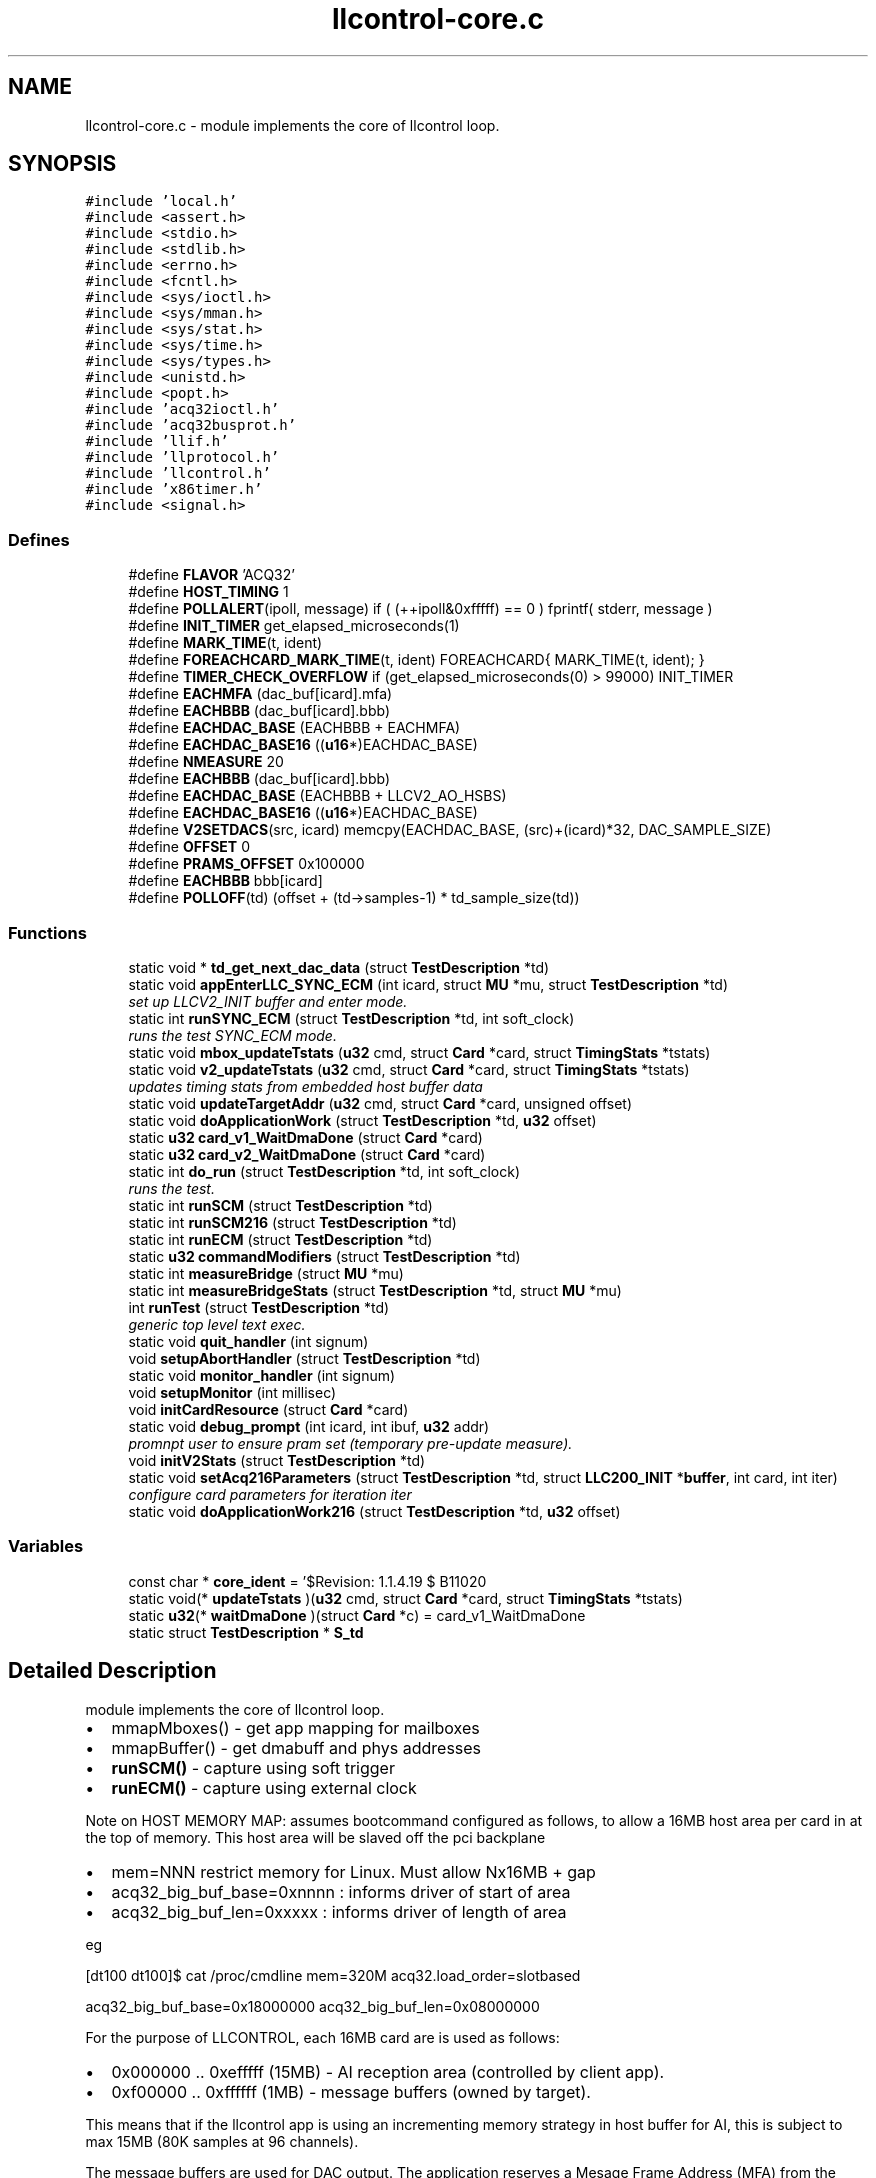 .TH "llcontrol-core.c" 3 "1 Dec 2005" "llcontrol" \" -*- nroff -*-
.ad l
.nh
.SH NAME
llcontrol-core.c \- module implements the core of llcontrol loop. 
.SH SYNOPSIS
.br
.PP
\fC#include 'local.h'\fP
.br
\fC#include <assert.h>\fP
.br
\fC#include <stdio.h>\fP
.br
\fC#include <stdlib.h>\fP
.br
\fC#include <errno.h>\fP
.br
\fC#include <fcntl.h>\fP
.br
\fC#include <sys/ioctl.h>\fP
.br
\fC#include <sys/mman.h>\fP
.br
\fC#include <sys/stat.h>\fP
.br
\fC#include <sys/time.h>\fP
.br
\fC#include <sys/types.h>\fP
.br
\fC#include <unistd.h>\fP
.br
\fC#include <popt.h>\fP
.br
\fC#include 'acq32ioctl.h'\fP
.br
\fC#include 'acq32busprot.h'\fP
.br
\fC#include 'llif.h'\fP
.br
\fC#include 'llprotocol.h'\fP
.br
\fC#include 'llcontrol.h'\fP
.br
\fC#include 'x86timer.h'\fP
.br
\fC#include <signal.h>\fP
.br

.SS "Defines"

.in +1c
.ti -1c
.RI "#define \fBFLAVOR\fP   'ACQ32'"
.br
.ti -1c
.RI "#define \fBHOST_TIMING\fP   1"
.br
.ti -1c
.RI "#define \fBPOLLALERT\fP(ipoll, message)   if ( (++ipoll&0xfffff) == 0 ) fprintf( stderr, message )"
.br
.ti -1c
.RI "#define \fBINIT_TIMER\fP   get_elapsed_microseconds(1)"
.br
.ti -1c
.RI "#define \fBMARK_TIME\fP(t, ident)"
.br
.ti -1c
.RI "#define \fBFOREACHCARD_MARK_TIME\fP(t, ident)   FOREACHCARD{ MARK_TIME(t, ident); }"
.br
.ti -1c
.RI "#define \fBTIMER_CHECK_OVERFLOW\fP   if (get_elapsed_microseconds(0) > 99000) INIT_TIMER"
.br
.ti -1c
.RI "#define \fBEACHMFA\fP   (dac_buf[icard].mfa)"
.br
.ti -1c
.RI "#define \fBEACHBBB\fP   (dac_buf[icard].bbb)"
.br
.ti -1c
.RI "#define \fBEACHDAC_BASE\fP   (EACHBBB + EACHMFA)"
.br
.ti -1c
.RI "#define \fBEACHDAC_BASE16\fP   ((\fBu16\fP*)EACHDAC_BASE)"
.br
.ti -1c
.RI "#define \fBNMEASURE\fP   20"
.br
.ti -1c
.RI "#define \fBEACHBBB\fP   (dac_buf[icard].bbb)"
.br
.ti -1c
.RI "#define \fBEACHDAC_BASE\fP   (EACHBBB + LLCV2_AO_HSBS)"
.br
.ti -1c
.RI "#define \fBEACHDAC_BASE16\fP   ((\fBu16\fP*)EACHDAC_BASE)"
.br
.ti -1c
.RI "#define \fBV2SETDACS\fP(src, icard)   memcpy(EACHDAC_BASE, (src)+(icard)*32, DAC_SAMPLE_SIZE)"
.br
.ti -1c
.RI "#define \fBOFFSET\fP   0"
.br
.ti -1c
.RI "#define \fBPRAMS_OFFSET\fP   0x100000"
.br
.ti -1c
.RI "#define \fBEACHBBB\fP   bbb[icard]"
.br
.ti -1c
.RI "#define \fBPOLLOFF\fP(td)   (offset + (td->samples-1) * td_sample_size(td))"
.br
.in -1c
.SS "Functions"

.in +1c
.ti -1c
.RI "static void * \fBtd_get_next_dac_data\fP (struct \fBTestDescription\fP *td)"
.br
.ti -1c
.RI "static void \fBappEnterLLC_SYNC_ECM\fP (int icard, struct \fBMU\fP *mu, struct \fBTestDescription\fP *td)"
.br
.RI "\fIset up LLCV2_INIT buffer and enter mode. \fP"
.ti -1c
.RI "static int \fBrunSYNC_ECM\fP (struct \fBTestDescription\fP *td, int soft_clock)"
.br
.RI "\fIruns the test SYNC_ECM mode. \fP"
.ti -1c
.RI "static void \fBmbox_updateTstats\fP (\fBu32\fP cmd, struct \fBCard\fP *card, struct \fBTimingStats\fP *tstats)"
.br
.ti -1c
.RI "static void \fBv2_updateTstats\fP (\fBu32\fP cmd, struct \fBCard\fP *card, struct \fBTimingStats\fP *tstats)"
.br
.RI "\fIupdates timing stats from embedded host buffer data \fP"
.ti -1c
.RI "static void \fBupdateTargetAddr\fP (\fBu32\fP cmd, struct \fBCard\fP *card, unsigned offset)"
.br
.ti -1c
.RI "static void \fBdoApplicationWork\fP (struct \fBTestDescription\fP *td, \fBu32\fP offset)"
.br
.ti -1c
.RI "static \fBu32\fP \fBcard_v1_WaitDmaDone\fP (struct \fBCard\fP *card)"
.br
.ti -1c
.RI "static \fBu32\fP \fBcard_v2_WaitDmaDone\fP (struct \fBCard\fP *card)"
.br
.ti -1c
.RI "static int \fBdo_run\fP (struct \fBTestDescription\fP *td, int soft_clock)"
.br
.RI "\fIruns the test. \fP"
.ti -1c
.RI "static int \fBrunSCM\fP (struct \fBTestDescription\fP *td)"
.br
.ti -1c
.RI "static int \fBrunSCM216\fP (struct \fBTestDescription\fP *td)"
.br
.ti -1c
.RI "static int \fBrunECM\fP (struct \fBTestDescription\fP *td)"
.br
.ti -1c
.RI "static \fBu32\fP \fBcommandModifiers\fP (struct \fBTestDescription\fP *td)"
.br
.ti -1c
.RI "static int \fBmeasureBridge\fP (struct \fBMU\fP *mu)"
.br
.ti -1c
.RI "static int \fBmeasureBridgeStats\fP (struct \fBTestDescription\fP *td, struct \fBMU\fP *mu)"
.br
.ti -1c
.RI "int \fBrunTest\fP (struct \fBTestDescription\fP *td)"
.br
.RI "\fIgeneric top level text exec. \fP"
.ti -1c
.RI "static void \fBquit_handler\fP (int signum)"
.br
.ti -1c
.RI "void \fBsetupAbortHandler\fP (struct \fBTestDescription\fP *td)"
.br
.ti -1c
.RI "static void \fBmonitor_handler\fP (int signum)"
.br
.ti -1c
.RI "void \fBsetupMonitor\fP (int millisec)"
.br
.ti -1c
.RI "void \fBinitCardResource\fP (struct \fBCard\fP *card)"
.br
.ti -1c
.RI "static void \fBdebug_prompt\fP (int icard, int ibuf, \fBu32\fP addr)"
.br
.RI "\fIpromnpt user to ensure pram set (temporary pre-update measure). \fP"
.ti -1c
.RI "void \fBinitV2Stats\fP (struct \fBTestDescription\fP *td)"
.br
.ti -1c
.RI "static void \fBsetAcq216Parameters\fP (struct \fBTestDescription\fP *td, struct \fBLLC200_INIT\fP *\fBbuffer\fP, int card, int iter)"
.br
.RI "\fIconfigure card parameters for iteration iter \fP"
.ti -1c
.RI "static void \fBdoApplicationWork216\fP (struct \fBTestDescription\fP *td, \fBu32\fP offset)"
.br
.in -1c
.SS "Variables"

.in +1c
.ti -1c
.RI "const char * \fBcore_ident\fP = '$Revision: 1.1.4.19 $ B1102\\n'"
.br
.ti -1c
.RI "static void(* \fBupdateTstats\fP )(\fBu32\fP cmd, struct \fBCard\fP *card, struct \fBTimingStats\fP *tstats)"
.br
.ti -1c
.RI "static \fBu32\fP(* \fBwaitDmaDone\fP )(struct \fBCard\fP *c) = card_v1_WaitDmaDone"
.br
.ti -1c
.RI "static struct \fBTestDescription\fP * \fBS_td\fP"
.br
.in -1c
.SH "Detailed Description"
.PP 
module implements the core of llcontrol loop. 

.IP "\(bu" 2
mmapMboxes() - get app mapping for mailboxes
.PP
.PP
.IP "\(bu" 2
mmapBuffer() - get dmabuff and phys addresses
.PP
.PP
.IP "\(bu" 2
\fBrunSCM()\fP - capture using soft trigger
.PP
.PP
.IP "\(bu" 2
\fBrunECM()\fP - capture using external clock
.PP
.PP
Note on HOST MEMORY MAP: assumes bootcommand configured as follows, to allow a 16MB host area per card in at the top of memory. This host area will be slaved off the pci backplane
.PP
.IP "\(bu" 2
mem=NNN restrict memory for Linux. Must allow Nx16MB + gap
.IP "\(bu" 2
acq32_big_buf_base=0xnnnn : informs driver of start of area
.IP "\(bu" 2
acq32_big_buf_len=0xxxxx : informs driver of length of area
.PP
.PP
eg
.PP
[dt100 dt100]$ cat /proc/cmdline mem=320M acq32.load_order=slotbased
.PP
acq32_big_buf_base=0x18000000 acq32_big_buf_len=0x08000000
.PP
For the purpose of LLCONTROL, each 16MB card are is used as follows:
.PP
.IP "\(bu" 2
0x000000 .. 0xefffff (15MB) - AI reception area (controlled by client app).
.IP "\(bu" 2
0xf00000 .. 0xffffff (1MB) - message buffers (owned by target).
.PP
.PP
This means that if the llcontrol app is using an incrementing memory strategy in host buffer for AI, this is subject to max 15MB (80K samples at 96 channels).
.PP
The message buffers are used for DAC output. The application reserves a Mesage Frame Address (MFA) from the target before copying data to slave memory. The MFA is an index into the message buffer memory.
.SH "Define Documentation"
.PP 
.SS "#define EACHBBB   bbb[icard]"
.PP
.SS "#define EACHBBB   (dac_buf[icard].bbb)"
.PP
.SS "#define EACHBBB   (dac_buf[icard].bbb)"
.PP
.SS "#define EACHDAC_BASE   (EACHBBB + LLCV2_AO_HSBS)"
.PP
.SS "#define EACHDAC_BASE   (EACHBBB + EACHMFA)"
.PP
.SS "#define EACHDAC_BASE16   ((\fBu16\fP*)EACHDAC_BASE)"
.PP
.SS "#define EACHDAC_BASE16   ((\fBu16\fP*)EACHDAC_BASE)"
.PP
.SS "#define EACHMFA   (dac_buf[icard].mfa)"
.PP
.SS "#define FLAVOR   'ACQ32'"
.PP
.SS "#define FOREACHCARD_MARK_TIME(t, ident)   FOREACHCARD{ MARK_TIME(t, ident); }"
.PP
.SS "#define HOST_TIMING   1"
.PP
.SS "#define INIT_TIMER   get_elapsed_microseconds(1)"
.PP
.SS "#define MARK_TIME(t, ident)"
.PP
\fBValue:\fP
.PP
.nf
do { \
        tstats[icard].test_points[t] = get_elapsed_microseconds(0);\
        } while(0)
.fi
.SS "#define NMEASURE   20"
.PP
.SS "#define OFFSET   0"
.PP
.SS "#define POLLALERT(ipoll, message)   if ( (++ipoll&0xfffff) == 0 ) fprintf( stderr, message )"
.PP
.SS "#define POLLOFF(td)   (offset + (td->samples-1) * td_sample_size(td))"
.PP
.SS "#define PRAMS_OFFSET   0x100000"
.PP
.SS "#define TIMER_CHECK_OVERFLOW   if (get_elapsed_microseconds(0) > 99000) INIT_TIMER"
.PP
.SS "#define V2SETDACS(src, icard)   memcpy(EACHDAC_BASE, (src)+(icard)*32, DAC_SAMPLE_SIZE)"
.PP
.SH "Function Documentation"
.PP 
.SS "static void appEnterLLC_SYNC_ECM (int icard, struct \fBMU\fP * mu, struct \fBTestDescription\fP * td)\fC [static]\fP"
.PP
set up LLCV2_INIT buffer and enter mode. 
.PP
Buffer set up as 4K block at offset 0 
.PP
\fBTodo\fP
.RS 4

.IP "\(bu" 2
this overwrites settings from \fBinitV2Stats()\fP, initV2Stats is therefore redundant.
.PP
.RE
.PP
set up for single 4K buffer
.PP
uses V2 synchronization 
.SS "static \fBu32\fP card_v1_WaitDmaDone (struct \fBCard\fP * card)\fC [static]\fP"
.PP
.SS "static \fBu32\fP card_v2_WaitDmaDone (struct \fBCard\fP * card)\fC [static]\fP"
.PP
.SS "static \fBu32\fP commandModifiers (struct \fBTestDescription\fP * td)\fC [static]\fP"
.PP
.SS "static void debug_prompt (int icard, int ibuf, \fBu32\fP addr)\fC [static]\fP"
.PP
promnpt user to ensure pram set (temporary pre-update measure). 
.PP
.SS "static int do_run (struct \fBTestDescription\fP * td, int soft_clock)\fC [static]\fP"
.PP
runs the test. 
.PP
PSEUDO-CODE:
.PP
.IP "\(bu" 2
(1) Clear the latch timer
.IP "\(bu" 2
(2) Set a local memory target address and arm the capture
.IP "\(bu" 2
(3) Poll for counter running (hardware counter starts on external gate)
.IP "\(bu" 2
(4) Iterate for required number of samples:
.IP "\(bu" 2
(5) [optionally send a soft clock command] trigger an acquisition
.IP "\(bu" 2
(6) Wait for DMA Done - at this point data is available in target mem. A 'real' control application is probably getting most of its calcs done here rather than simply polling
.IP "\(bu" 2
(7) [Get the latch (sample) and current uSec counters from the boards - only if interested]
.IP "\(bu" 2
(8) Check the process has not stopped (external gate high)
.IP "\(bu" 2
(9) [optionally update the target address - else it gets overwritten]
.IP "\(bu" 2
(a) using DACS - preallocate a MFA for dac data.
.IP "\(bu" 2
(b) write data to host side buffer(f(MFA)) and post MFA
.IP "\(bu" 2
(b.1) take the incoming value on feedback_channel and propagate to all DACS. default is to assume HAWG on DAC0 (so feedback_channel better be 0 !), but td->update_dacs makes a better test.
.IP "\(bu" 2
(b.15) special case where we are DRIVING the initial DAC signal from host side.
.IP "\(bu" 2
(b.2) simple feedforward case - just drive all DACS from AWG pattern.
.PP
.PP
.IP "\(bu" 2
(c) later, pick up another MFA
.IP "\(bu" 2
(d) finally, return final set of MFA's. might be a good idea to ensure data is zero at this point
.PP
.PP
(b.2) 
.SS "static void doApplicationWork (struct \fBTestDescription\fP * td, \fBu32\fP offset)\fC [static]\fP"
.PP
.SS "static void doApplicationWork216 (struct \fBTestDescription\fP * td, \fBu32\fP offset)\fC [static]\fP"
.PP
.SS "void initCardResource (struct \fBCard\fP * card)"
.PP
.SS "void initV2Stats (struct \fBTestDescription\fP * td)"
.PP
.SS "static void mbox_updateTstats (\fBu32\fP cmd, struct \fBCard\fP * card, struct \fBTimingStats\fP * tstats)\fC [static]\fP"
.PP
.SS "static int measureBridge (struct \fBMU\fP * mu)\fC [static]\fP"
.PP
.SS "static int measureBridgeStats (struct \fBTestDescription\fP * td, struct \fBMU\fP * mu)\fC [static]\fP"
.PP
.SS "static void monitor_handler (int signum)\fC [static]\fP"
.PP
.SS "static void quit_handler (int signum)\fC [static]\fP"
.PP
.SS "static int runECM (struct \fBTestDescription\fP * td)\fC [static]\fP"
.PP
.SS "static int runSCM (struct \fBTestDescription\fP * td)\fC [static]\fP"
.PP
.SS "static int runSCM216 (struct \fBTestDescription\fP * td)\fC [static]\fP"
.PP
runs the test SCM mode, ACQ216 only. PSEUDO-CODE:
.PP
.IP "\(bu" 2
(1) Clear the latch timer
.IP "\(bu" 2
(2) Set a local memory target address and arm the capture
.IP "\(bu" 2
(3) Poll for counter running (hardware counter starts on external gate)
.IP "\(bu" 2
(4) Iterate for required number of samples:
.IP "\(bu" 2
(5) [optionally send a soft clock command] trigger an acquisition
.IP "\(bu" 2
(6) Wait for DMA Done - at this point data is available in target mem. A 'real' control application is probably getting most of its calcs done here rather than simply polling
.IP "\(bu" 2
(7) [Get the latch (sample) and current uSec counters from the boards - only if interested]
.IP "\(bu" 2
(8) Check the process has not stopped (external gate high)
.IP "\(bu" 2
(9) [optionally update the target address - else it gets overwritten]
.PP

.SS "static int runSYNC_ECM (struct \fBTestDescription\fP * td, int soft_clock)\fC [static]\fP"
.PP
runs the test SYNC_ECM mode. 
.PP
PSEUDO-CODE:
.PP
.IP "\(bu" 2
(1) Clear the latch timer
.IP "\(bu" 2
(2) Set a local memory target address and arm the capture
.IP "\(bu" 2
(3) Poll for counter running (hardware counter starts on external gate)
.IP "\(bu" 2
(4) Iterate for required number of samples:
.IP "\(bu" 2
(5) [optionally send a soft clock command] trigger an acquisition
.IP "\(bu" 2
(6) Wait for DMA Done - at this point data is available in target mem. A 'real' control application is probably getting most of its calcs done here rather than simply polling
.IP "\(bu" 2
(7) [Get the latch (sample) and current uSec counters from the boards - only if interested]
.IP "\(bu" 2
(8) Check the process has not stopped (external gate high)
.IP "\(bu" 2
(b) write data to host side buffer(LLCV2_AO_HSBS)
.IP "\(bu" 2
(b.1) take the incoming value on feedback_channel and propagate to all DACS. default is to assume HAWG on DAC0 (so feedback_channel better be 0 !), but td->update_dacs makes a better test.
.IP "\(bu" 2
(b.15) special case where we are DRIVING the initial DAC signal from host side.
.IP "\(bu" 2
(b.2) simple feedforward case - just drive all DACS from AWG pattern.
.PP
.PP
(b.2) 
.SS "int runTest (struct \fBTestDescription\fP * td)"
.PP
generic top level text exec. 
.PP
.SS "static void setAcq216Parameters (struct \fBTestDescription\fP * td, struct \fBLLC200_INIT\fP * buffer, int card, int iter)\fC [static]\fP"
.PP
configure card parameters for iteration iter 
.PP
.SS "void setupAbortHandler (struct \fBTestDescription\fP * td)"
.PP
.SS "void setupMonitor (int millisec)"
.PP
.SS "static void* td_get_next_dac_data (struct \fBTestDescription\fP * td)\fC [inline, static]\fP"
.PP
.SS "static void updateTargetAddr (\fBu32\fP cmd, struct \fBCard\fP * card, unsigned offset)\fC [inline, static]\fP"
.PP
.SS "static void v2_updateTstats (\fBu32\fP cmd, struct \fBCard\fP * card, struct \fBTimingStats\fP * tstats)\fC [static]\fP"
.PP
updates timing stats from embedded host buffer data 
.PP
.SH "Variable Documentation"
.PP 
.SS "const char* \fBcore_ident\fP = '$Revision: 1.1.4.19 $ B1102\\n'"
.PP
.SS "struct \fBTestDescription\fP* \fBS_td\fP\fC [static]\fP"
.PP
.SS "void(* \fBupdateTstats\fP)(\fBu32\fP cmd, struct \fBCard\fP *card, struct \fBTimingStats\fP *tstats)\fC [static]\fP"
.PP
\fBInitial value:\fP
.PP
.nf
 
mbox_updateTstats
.fi
.SS "\fBu32\fP(* \fBwaitDmaDone\fP)(struct \fBCard\fP *c) = card_v1_WaitDmaDone\fC [static]\fP"
.PP
.SH "Author"
.PP 
Generated automatically by Doxygen for llcontrol from the source code.
